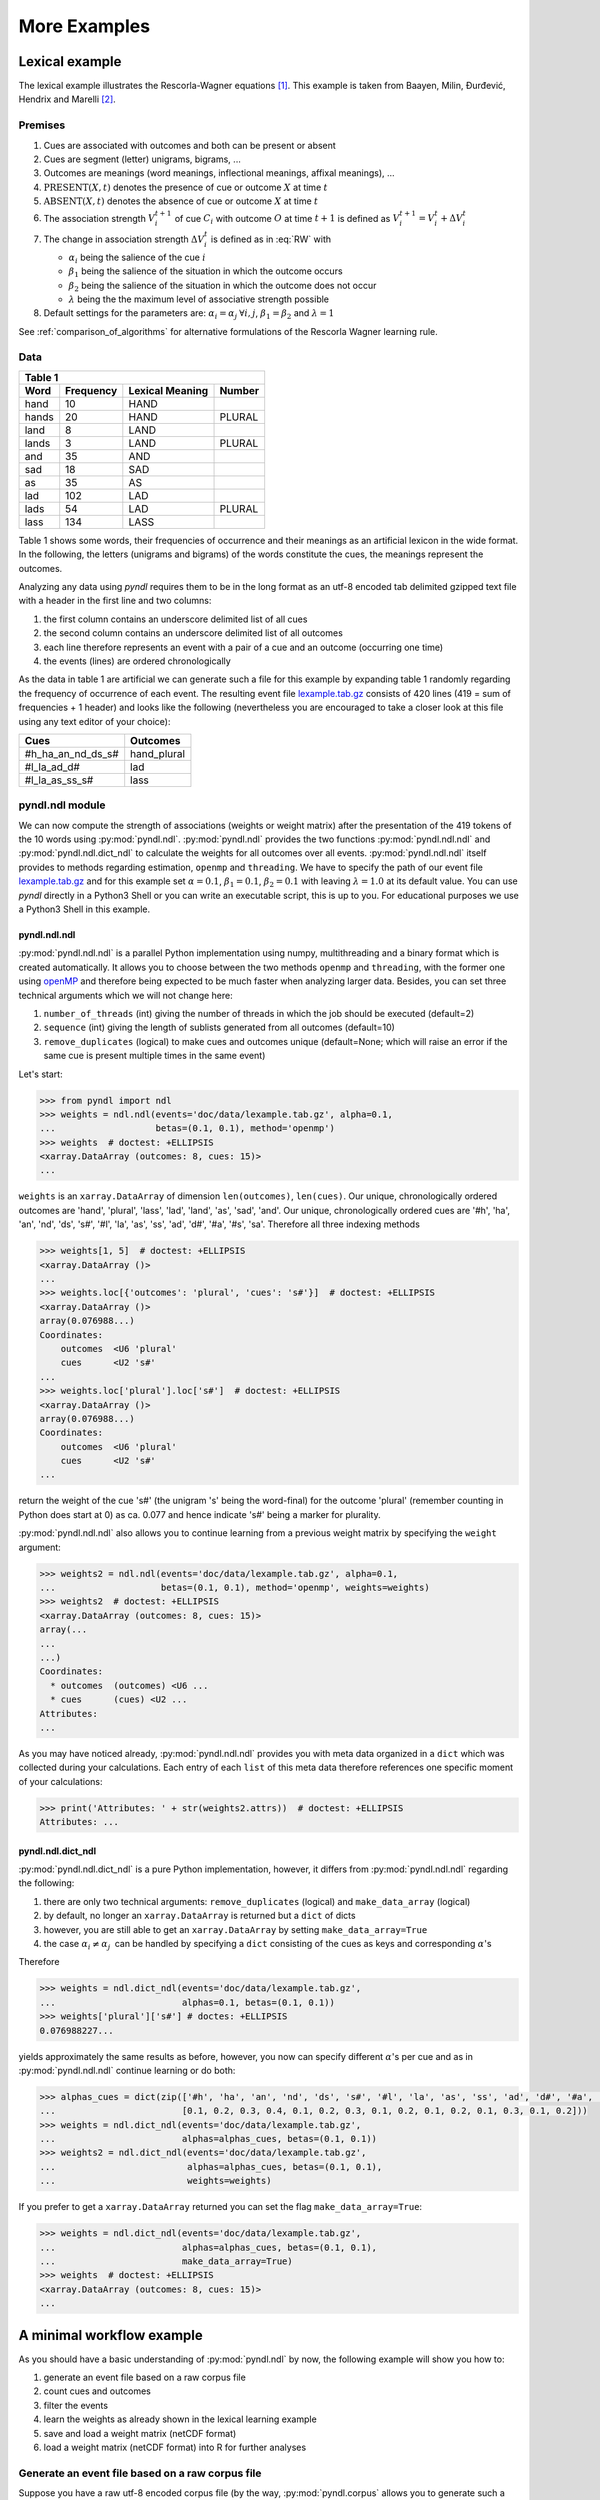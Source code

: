 =============
More Examples
=============

Lexical example
===============

The lexical example illustrates the Rescorla-Wagner equations [1]_.
This example is taken from Baayen, Milin, Đurđević, Hendrix and Marelli [2]_.

Premises
--------

1. Cues are associated with outcomes and both can be present or absent
2. Cues are segment (letter) unigrams, bigrams, ...
3. Outcomes are meanings (word meanings, inflectional meanings, affixal
   meanings), ...
4. :math:`\textrm{PRESENT}(X, t)` denotes the presence of cue or outcome
   :math:`X` at time :math:`t`
5. :math:`\textrm{ABSENT}(X, t)` denotes the absence of cue or outcome
   :math:`X` at time :math:`t`
6. The association strength :math:`V_{i}^{t+1}` of cue :math:`C_{i}` with
   outcome :math:`O` at time :math:`t+1` is defined as :math:`V_{i}^{t+1} =
   V_{i}^{t} + \Delta V_{i}^{t}`
7. The change in association strength :math:`\Delta V_{i}^{t}` is defined as
   in :eq:`RW` with

   * :math:`\alpha_{i}` being the salience of the cue :math:`i`
   * :math:`\beta_{1}` being the salience of the situation in which the outcome occurs
   * :math:`\beta_{2}` being the salience of the situation in which the outcome does not occur
   * :math:`\lambda` being the the maximum level of associative strength possible

8. Default settings for the parameters are: :math:`\alpha_{i} = \alpha_{j} \:
   \forall i, j`, :math:`\beta_{1} = \beta_{2}` and :math:`\lambda = 1`

.. math::
    :label: RW

    \Delta V_{i}^{t} =
    \begin{array}{ll}
    \begin{cases}
    \displaystyle 0 & \: \textrm{if ABSENT}(C_{i}, t)\\ \alpha_{i}\beta_{1} \: (\lambda - \sum_{\textrm{PRESENT}(C_{j}, t)} \: V_{j}) & \: \textrm{if PRESENT}(C_{j}, t) \: \& \: \textrm{PRESENT}(O, t)\\ \alpha_{i}\beta_{2} \: (0 - \sum_{\textrm{PRESENT}(C_{j}, t)} \: V_{j}) & \: \textrm{if PRESENT}(C_{j}, t) \: \& \: \textrm{ABSENT}(O, t)
    \end{cases}
    \end{array}


See :ref:`comparison_of_algorithms` for alternative formulations of the
Rescorla Wagner learning rule.


Data
----

+-----------------+-----------------+-----------------+-----------------+
| Table 1                                                               |
+-----------------+-----------------+-----------------+-----------------+
| Word            | Frequency       | Lexical Meaning | Number          |
+=================+=================+=================+=================+
| hand            | 10              | HAND            |                 |
+-----------------+-----------------+-----------------+-----------------+
| hands           | 20              | HAND            | PLURAL          |
+-----------------+-----------------+-----------------+-----------------+
| land            | 8               | LAND            |                 |
+-----------------+-----------------+-----------------+-----------------+
| lands           | 3               | LAND            | PLURAL          |
+-----------------+-----------------+-----------------+-----------------+
| and             | 35              | AND             |                 |
+-----------------+-----------------+-----------------+-----------------+
| sad             | 18              | SAD             |                 |
+-----------------+-----------------+-----------------+-----------------+
| as              | 35              | AS              |                 |
+-----------------+-----------------+-----------------+-----------------+
| lad             | 102             | LAD             |                 |
+-----------------+-----------------+-----------------+-----------------+
| lads            | 54              | LAD             | PLURAL          |
+-----------------+-----------------+-----------------+-----------------+
| lass            | 134             | LASS            |                 |
+-----------------+-----------------+-----------------+-----------------+

Table 1 shows some words, their frequencies of occurrence and their meanings as
an artificial lexicon in the wide format. In the following, the letters
(unigrams and bigrams) of the words constitute the cues, the meanings represent
the outcomes.

Analyzing any data using *pyndl* requires them to be in the long format as an
utf-8 encoded tab delimited gzipped text file with a header in the first line
and two columns:

1. the first column contains an underscore delimited list of all cues
2. the second column contains an underscore delimited list of all outcomes
3. each line therefore represents an event with a pair of a cue and an outcome
   (occurring one time)
4. the events (lines) are ordered chronologically

As the data in table 1 are artificial we can generate such a file for this
example by expanding table 1 randomly regarding the frequency of occurrence of
each event. The resulting event file `lexample.tab.gz`_ consists of 420 lines
(419 = sum of frequencies + 1 header) and looks like the following
(nevertheless you are encouraged to take a closer look at this file using any
text editor of your choice):

=================  =============
Cues               Outcomes
=================  =============
#h_ha_an_nd_ds_s#  hand_plural
#l_la_ad_d#        lad
#l_la_as_ss_s#     lass
=================  =============


pyndl.ndl module
----------------
We can now compute the strength of associations (weights or weight matrix)
after the  presentation of the 419 tokens of the 10 words using
:py:mod:`pyndl.ndl`. :py:mod:`pyndl.ndl` provides the two functions
:py:mod:`pyndl.ndl.ndl` and :py:mod:`pyndl.ndl.dict_ndl` to calculate the
weights for all outcomes over all events. :py:mod:`pyndl.ndl.ndl` itself
provides to methods regarding estimation, ``openmp`` and ``threading``. We have
to specify the path of our event file `lexample.tab.gz`_ and
for this example set :math:`\alpha = 0.1`, :math:`\beta_{1} = 0.1`,
:math:`\beta_{2} = 0.1` with leaving :math:`\lambda = 1.0` at its default
value. You can use *pyndl* directly in a Python3 Shell or you can write an
executable script, this is up to you. For educational purposes we use a Python3
Shell in this example.


pyndl.ndl.ndl
^^^^^^^^^^^^^
:py:mod:`pyndl.ndl.ndl` is a parallel Python implementation using numpy,
multithreading and a binary format which is created automatically. It allows
you to choose between the two methods ``openmp`` and ``threading``, with the
former one using `openMP <http://www.openmp.org/>`_ and therefore being expected
to be much faster when analyzing larger data. Besides, you can set three
technical arguments which we will not change here:

1. ``number_of_threads`` (int) giving the number of threads in which the job
   should be executed (default=2)
2. ``sequence`` (int) giving the length of sublists generated from all outcomes
   (default=10)
3. ``remove_duplicates`` (logical) to make cues and outcomes unique
   (default=None; which will raise an error if the same cue is present multiple
   times in the same event)

Let's start:

.. code-block:: python

    >>> from pyndl import ndl
    >>> weights = ndl.ndl(events='doc/data/lexample.tab.gz', alpha=0.1,
    ...                   betas=(0.1, 0.1), method='openmp')
    >>> weights  # doctest: +ELLIPSIS
    <xarray.DataArray (outcomes: 8, cues: 15)>
    ...

``weights`` is an ``xarray.DataArray`` of dimension ``len(outcomes)``,
``len(cues)``. Our unique, chronologically ordered outcomes are 'hand',
'plural', 'lass', 'lad', 'land', 'as', 'sad', 'and'. Our unique,
chronologically ordered cues are '#h', 'ha', 'an', 'nd', 'ds', 's#', '#l',
'la', 'as', 'ss', 'ad', 'd#', '#a', '#s', 'sa'. Therefore all three indexing
methods

.. code-block:: python

    >>> weights[1, 5]  # doctest: +ELLIPSIS
    <xarray.DataArray ()>
    ...
    >>> weights.loc[{'outcomes': 'plural', 'cues': 's#'}]  # doctest: +ELLIPSIS
    <xarray.DataArray ()>
    array(0.076988...)
    Coordinates:
        outcomes  <U6 'plural'
        cues      <U2 's#'
    ...
    >>> weights.loc['plural'].loc['s#']  # doctest: +ELLIPSIS
    <xarray.DataArray ()>
    array(0.076988...)
    Coordinates:
        outcomes  <U6 'plural'
        cues      <U2 's#'
    ...

return the weight of the cue 's#' (the unigram 's' being the word-final) for
the outcome 'plural' (remember counting in Python does start at 0) as ca. 0.077
and hence indicate 's#' being a marker for plurality.

:py:mod:`pyndl.ndl.ndl` also allows you to continue learning from a previous
weight matrix by specifying the ``weight`` argument:

.. code-block:: python

    >>> weights2 = ndl.ndl(events='doc/data/lexample.tab.gz', alpha=0.1,
    ...                    betas=(0.1, 0.1), method='openmp', weights=weights)
    >>> weights2  # doctest: +ELLIPSIS
    <xarray.DataArray (outcomes: 8, cues: 15)>
    array(...
    ...
    ...)
    Coordinates:
      * outcomes  (outcomes) <U6 ...
      * cues      (cues) <U2 ...
    Attributes:
    ...

As you may have noticed already, :py:mod:`pyndl.ndl.ndl` provides you with meta
data organized in a ``dict`` which was collected during your calculations. Each
entry of each ``list`` of this meta data therefore references one specific
moment of your calculations:

.. code-block:: python

   >>> print('Attributes: ' + str(weights2.attrs))  # doctest: +ELLIPSIS
   Attributes: ...


pyndl.ndl.dict_ndl
^^^^^^^^^^^^^^^^^^
:py:mod:`pyndl.ndl.dict_ndl` is a pure Python implementation, however, it
differs from :py:mod:`pyndl.ndl.ndl` regarding the following:

1. there are only two technical arguments: ``remove_duplicates`` (logical) and
   ``make_data_array`` (logical)
2. by default, no longer an ``xarray.DataArray`` is returned but a ``dict`` of dicts
3. however, you are still able to get an ``xarray.DataArray`` by setting
   ``make_data_array=True``
4. the case :math:`\alpha_{i} \neq \alpha_{j} \:` can be handled by specifying
   a ``dict`` consisting of the cues as keys and corresponding :math:`\alpha`'s

Therefore

.. code-block:: python

    >>> weights = ndl.dict_ndl(events='doc/data/lexample.tab.gz',
    ...                        alphas=0.1, betas=(0.1, 0.1))
    >>> weights['plural']['s#'] # doctes: +ELLIPSIS
    0.076988227...

yields approximately the same results as before, however, you now can specify
different :math:`\alpha`'s per cue and as in :py:mod:`pyndl.ndl.ndl` continue
learning or do both:

.. code-block:: python

    >>> alphas_cues = dict(zip(['#h', 'ha', 'an', 'nd', 'ds', 's#', '#l', 'la', 'as', 'ss', 'ad', 'd#', '#a', '#s', 'sa'],
    ...                        [0.1, 0.2, 0.3, 0.4, 0.1, 0.2, 0.3, 0.1, 0.2, 0.1, 0.2, 0.1, 0.3, 0.1, 0.2]))
    >>> weights = ndl.dict_ndl(events='doc/data/lexample.tab.gz',
    ...                        alphas=alphas_cues, betas=(0.1, 0.1))
    >>> weights2 = ndl.dict_ndl(events='doc/data/lexample.tab.gz',
    ...                         alphas=alphas_cues, betas=(0.1, 0.1),
    ...                         weights=weights)

If you prefer to get a ``xarray.DataArray`` returned you can set the flag ``make_data_array=True``:

.. code-block:: python

    >>> weights = ndl.dict_ndl(events='doc/data/lexample.tab.gz',
    ...                        alphas=alphas_cues, betas=(0.1, 0.1),
    ...                        make_data_array=True)
    >>> weights  # doctest: +ELLIPSIS
    <xarray.DataArray (outcomes: 8, cues: 15)>
    ...


A minimal workflow example
==========================
As you should have a basic understanding of :py:mod:`pyndl.ndl` by now, the
following example will show you how to:

1. generate an event file based on a raw corpus file
2. count cues and outcomes
3. filter the events
4. learn the weights as already shown in the lexical learning example
5. save and load a weight matrix (netCDF format)
6. load a weight matrix (netCDF format) into R for further analyses


Generate an event file based on a raw corpus file
-------------------------------------------------
Suppose you have a raw utf-8 encoded corpus file (by the way,
:py:mod:`pyndl.corpus` allows you to generate such a corpus file from a bunch of
gunzipped xml subtitle files filled with words, which we will not cover here).
For example take a look at `lcorpus.txt_`.

To analyse the data, you need to convert the file into an event file similar to
`lexample.tab.gz`_ in our lexical learning example, as currently there is only
one word per line and neither is there the column for cues nor for outcomes::

   hand
   foot
   hands


The :py:mod:`pyndl.preprocess` module (besides other things) allows you to
generate an event file based on a raw corpus file and filter it:

.. code-block:: python

    >>> import pyndl
    >>> from pyndl import preprocess
    >>> preprocess.create_event_file(corpus_file='doc/data/lcorpus.txt',
    ...                              event_file='doc/data/levent.tab.gz',
    ...                              context_structure='document',
    ...                              event_structure='consecutive_words',
    ...                              event_options=(1, ),
    ...                              cue_structure='bigrams_to_word')

The function :py:mod:`pyndl.preprocess.create_event_file` has several arguments
which you might have to change to suit them your data, so you are strongly
recommended to read its documentation. We set ``context_structure='document'``
as in this case the context is the whole document,
``event_structure='consecutive_words'`` as these are our events,
``event_options=(1, )`` as we define an event to be one word and
``cue_structure='bigrams_to_word'`` to set cues being bigrams.
There are also several technical arguments you can specify, which we will not
change here. Our generated event file ``levent.tab.gz`` now looks
(uncompressed) like this:

=================  ========
Cues               Outcomes
=================  ========
an_#h_ha_d#_nd     hand
ot_fo_oo_#f_t#     foot
ds_s#_an_#h_ha_nd  hands
=================  ========


Count cues and outcomes
-----------------------
We can now count the cues and outcomes in our event file using the
:py:mod:`pyndl.count` module and also generate id maps for cues and outcomes:

.. code-block:: python

    >>> from pyndl import count
    >>> freq, cue_freq_map, outcome_freq_map = count.cues_outcomes(event_file_name='doc/data/levent.tab.gz')
    >>> freq
    12
    >>> cue_freq_map  # doctest: +ELLIPSIS
    Counter({...})
    >>> outcome_freq_map  # doctest: +ELLIPSIS
    Counter({...})
    >>> cues = list(cue_freq_map.keys())
    >>> cues.sort()
    >>> cue_id_map = {cue: ii for ii, cue in enumerate(cues)}
    >>> cue_id_map  # doctest: +ELLIPSIS
    {...}
    >>> outcomes = list(outcome_freq_map.keys())
    >>> outcomes.sort()
    >>> outcome_id_map = {outcome: nn for nn, outcome in enumerate(outcomes)}
    >>> outcome_id_map  # doctest: +ELLIPSIS
    {...}


Filter the events
-----------------
As we do not want to include the outcomes 'foot' and 'feet' in this example
as well as their cues '#f', 'fo' 'oo', 'ot', 't#', 'fe', 'ee' 'et', we use the
:py:mod:`pyndl.preprocess` module again, filtering our event file and update
the id maps for cues and outcomes:

.. code-block:: python

    >>> preprocess.filter_event_file(input_event_file='doc/data/levent.tab.gz',
    ...                              output_event_file='doc/data/levent.tab.gz.filtered',
    ...                              remove_cues=('#f', 'fo', 'oo', 'ot', 't#', 'fe', 'ee', 'et'),
    ...                              remove_outcomes=('foot', 'feet'))
    >>> freq, cue_freq_map, outcome_freq_map = count.cues_outcomes(event_file_name='doc/data/levent.tab.gz.filtered')
    >>> cues = list(cue_freq_map.keys())
    >>> cues.sort()
    >>> cue_id_map = {cue: ii for ii, cue in enumerate(cues)}
    >>> cue_id_map  # doctest: +ELLIPSIS
    {...}
    >>> outcomes = list(outcome_freq_map.keys())
    >>> outcomes.sort()
    >>> outcome_id_map = {outcome: nn for nn, outcome in enumerate(outcomes)}
    >>> outcome_id_map  # doctest: +ELLIPSIS
    {...}

Alternatively, using :py:mod:`pyndl.preprocess.filter_event_file` you can also
specify which cues and outcomes to keep (``keep_cues`` and ``keep_outcomes``)
or remap cues and outcomes (``cue_map`` and ``outcomes_map``). Besides, there
are also some technical arguments you can specify, which will not discuss here.

Last but not least :py:mod:`pyndl.preprocess` does provide some other very
useful functions regarding preprocessing of which we did not make any use here,
so make sure to go through its documentation.


Learn the weights
-----------------
Computing the strength of associations for the data is now easy, using for
example :py:mod:`pyndl.ndl.ndl` from the :py:mod:`pyndl.ndl` module like in the lexical learning
example:

.. code-block:: python

   >>> from pyndl import ndl
   >>> weights = ndl.ndl(events='doc/data/levent.tab.gz.filtered',
   ...                   alpha=0.1, betas=(0.1, 0.1), method="threading")


Save and load a weight matrix
-----------------------------
is straight forward using the netCDF format [3]_

.. code-block:: python

    >>> import xarray  # doctest: +SKIP
    >>> weights.to_netcdf('doc/data/weights.nc')  # doctest: +SKIP
    >>> with xarray.open_dataarray('doc/data/weights.nc') as weights_read:  # doctest: +SKIP
    ...     weights_read

In order to keep everything clean we might want to remove all the files we
created in this tutorial:

.. code-block:: python

   >>> import os
   >>> os.remove('doc/data/levent.tab.gz')
   >>> os.remove('doc/data/levent.tab.gz.filtered')


Load a weight matrix to R [4]_
------------------------------
We can load a in netCDF format saved matrix into R:

.. code-block:: R

   > #install.packages("ncdf4") # uncomment to install
   > library(ncdf4)
   > weights_nc <- nc_open(filename = "doc/data/weights.nc")
   > weights_read <- t(as.matrix(ncvar_get(nc = weights_nc, varid = "__xarray_dataarray_variable__")))
   > rownames(weights_read) <- ncvar_get(nc = weights_nc, varid = "outcomes")
   > colnames(weights_read) <- ncvar_get(nc = weights_nc, varid = "cues")
   > nc_close(nc = weights_nc)
   > rm(weights_nc)

.. _lexample.tab.gz:
      https://github.com/quantling/pyndl/blob/master/doc/data/lexample.tab.gz

.. _lcorpus.txt:
    https://github.com/quantling/pyndl/blob/master/doc/data/lcorpus.txt

----

.. [1] Rescorla, R. A., & Wagner, A. R. (1972). A theory of Pavlovian
      conditioning: Variations in the effectiveness of reinforcement and
      non-reinforcement. *Classical conditioning II: Current research and
      theory*, 2, 64-99.

.. [2] Baayen, R. H., Milin, P., Đurđević, D. F., Hendrix, P., & Marelli, M.
      (2011). An amorphous model for morphological processing in visual
      comprehension based on naive discriminative learning.
      *Psychological review*, 118(3), 438.

.. [3] Unidata (2012). NetCDF. doi:10.5065/D6H70CW6. Retrieved from
       http://doi.org/10.5065/D6RN35XM)

.. [4] R Core Team (2013). R: A language and environment for statistical
      computing. R Foundation for Statistical Computing, Vienna, Austria.
      URL https://www.R-project.org/.

